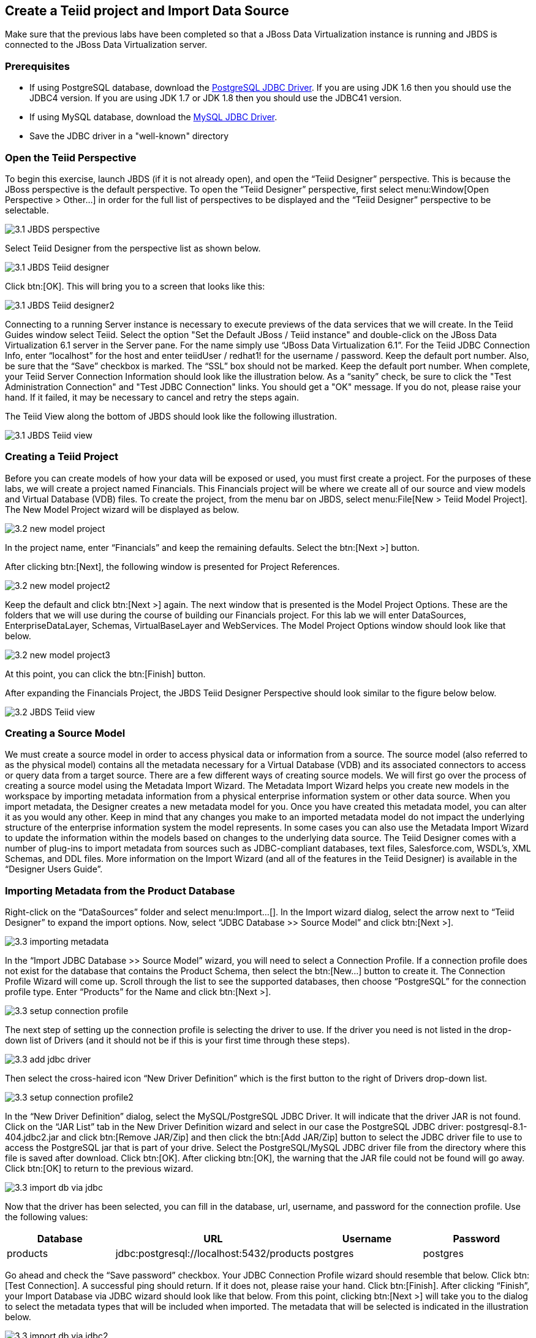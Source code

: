 
:imagesdir: ../images

== Create a Teiid project and Import Data Source

Make sure that the previous labs have been completed so that a JBoss Data Virtualization instance is running and JBDS is connected to the JBoss Data Virtualization server.

=== Prerequisites

- If using PostgreSQL database, download the http://jdbc.postgresql.org/download.html[PostgreSQL JDBC Driver]. If you are using JDK 1.6 then you should use the JDBC4 version. If you are using JDK 1.7 or JDK 1.8 then you should use the JDBC41 version.
- If using MySQL database, download the http://www.mysql.com/products/connector/[MySQL JDBC Driver].
- Save the JDBC driver in a "well-known" directory

=== Open the Teiid Perspective
To begin this exercise, launch JBDS (if it is not already open), and open the “Teiid Designer” perspective. This is because the JBoss perspective is the default perspective.
To open the “Teiid Designer” perspective, first select menu:Window[Open Perspective > Other...] in order for the full list of perspectives to be displayed and the “Teiid Designer” perspective to be selectable.

image::3.1-JBDS-perspective.png[]

Select Teiid Designer from the perspective list as shown below.

image::3.1-JBDS-Teiid-designer.png[]

Click btn:[OK]. 
This will bring you to a screen that looks like this:

image::3.1-JBDS-Teiid-designer2.png[]

Connecting to a running Server instance is necessary to execute previews of the data services that we will create. In the Teiid Guides window select Teiid. 
Select the option "Set the Default JBoss / Teiid instance" and double-click on the JBoss Data Virtualization 6.1 server in the Server pane.
For the name simply use “JBoss Data Virtualization 6.1”. For the Teiid JDBC Connection Info, enter “localhost” for the host and enter teiidUser / redhat1! for the username / password. Keep the default port number. Also, be sure that the “Save” checkbox is marked. The “SSL” box should not be marked. Keep the default port number. When complete, your Teiid Server Connection Information should look like the illustration below.
As a “sanity” check, be sure to click the "Test Administration Connection" and "Test JDBC Connection" links. You should get a "OK" message. If you do not, please raise your hand. If it failed, it may be necessary to cancel and retry the steps again.

The Teiid View along the bottom of JBDS should look like the following illustration. 

image::3.1-JBDS-Teiid-view.png[]

=== Creating a Teiid Project
Before you can create models of how your data will be exposed or used, you must first create a project. For the purposes of these labs, we will create a project named Financials. This Financials project will be where we create all of our source and view models and Virtual Database (VDB) files. To create the project, from the menu bar on JBDS, select menu:File[New > Teiid Model Project]. 
The New Model Project wizard will be displayed as below. 

image::3.2-new-model-project.png[]

In the project name, enter “Financials” and keep the remaining defaults. Select the btn:[Next >] button.

After clicking btn:[Next], the following window is presented for Project References. 

image::3.2-new-model-project2.png[]

Keep the default and click btn:[Next >] again. The next window that is presented is the Model Project Options. These are the folders that we will use during the course of building our Financials project. For this lab we will enter DataSources, EnterpriseDataLayer, Schemas, VirtualBaseLayer and WebServices. The Model Project Options window should look like that below.

image::3.2-new-model-project3.png[]

At this point, you can click the btn:[Finish] button.

After expanding the Financials Project, the JBDS Teiid Designer Perspective should look similar to the figure below below.

image::3.2-JBDS-Teiid-view.png[]

=== Creating a Source Model
We must create a source model in order to access physical data or information from a source. The source model (also referred to as the physical model) contains all the metadata necessary for a Virtual Database (VDB) and its associated connectors to access or query data from a target source. There are a few different ways of creating source models. We will first go over the process of creating a source model using the Metadata Import Wizard.
The Metadata Import Wizard helps you create new models in the workspace by importing metadata information from a physical enterprise information system or other data source. When you import metadata, the Designer creates a new metadata model for you. Once you have created this metadata model, you can alter it as you would any other. Keep in mind that any changes you make to an imported metadata model do not impact the underlying structure of the enterprise information system the model represents.
In some cases you can also use the Metadata Import Wizard to update the information within the models based on changes to the underlying data source.
The Teiid Designer comes with a number of plug-ins to import metadata from sources such as JDBC-compliant databases, text files, Salesforce.com, WSDL's, XML Schemas, and DDL files.
More information on the Import Wizard (and all of the features in the Teiid Designer) is available in the “Designer Users Guide”.

=== Importing Metadata from the Product Database
Right-click on the “DataSources” folder and select menu:Import...[]. In the Import wizard dialog, select the arrow next to “Teiid Designer” to expand the import options. Now, select “JDBC Database >> Source Model” and click btn:[Next >].

image::3.3-importing-metadata.png[]

In the “Import JDBC Database >> Source Model” wizard, you will need to select a Connection Profile. If a connection profile does not exist for the database that contains the Product Schema, then select the btn:[New...] button to create it.
The Connection Profile Wizard will come up. Scroll through the list to see the supported databases, then choose “PostgreSQL” for the connection profile type. Enter “Products” for the Name and click btn:[Next >].

image::3.3-setup-connection-profile.png[]

The next step of setting up the connection profile is selecting the driver to use. If the driver you need is not listed in the drop-down list of Drivers (and it should not be if this is your first time through these steps).

image::3.3-add-jdbc-driver.png[]

Then select the cross-haired icon “New Driver Definition” which is the first button to the right of Drivers drop-down list.

image::3.3-setup-connection-profile2.png[]

In the “New Driver Definition” dialog, select the MySQL/PostgreSQL JDBC Driver. It will indicate that the driver JAR is not found. Click on the “JAR List” tab in the New Driver Definition wizard and select in our case the PostgreSQL JDBC driver: postgresql-8.1-404.jdbc2.jar and click btn:[Remove JAR/Zip] and then click the btn:[Add JAR/Zip] button to select the JDBC driver file to use to access the PostgreSQL jar that is part of your drive. Select the PostgreSQL/MySQL JDBC driver file from the directory where this file is saved after download. Click btn:[OK]. After clicking btn:[OK], the warning that the JAR file could not be found will go away. Click btn:[OK] to return to the previous wizard.

image::3.3-import-db-via-jdbc.png[]

Now that the driver has been selected, you can fill in the database, url, username, and password for the connection profile. 
Use the following values:
[cols="4", options="header"] 
|===
|Database
|URL
|Username
|Password

|products
|jdbc:postgresql://localhost:5432/products
|postgres
|postgres
|===

Go ahead and check the “Save password” checkbox. Your JDBC Connection Profile wizard should resemble that below. Click btn:[Test Connection]. A successful ping should return. If it does not, please raise your hand. Click btn:[Finish]. After clicking “Finish”, your Import Database via JDBC wizard should look like that below.
From this point, clicking btn:[Next >] will take you to the dialog to select the metadata types that will be included when imported. The metadata that will be selected is indicated in the illustration below.

image::3.3-import-db-via-jdbc2.png[]

Once your database metadata selections have been made, click the btn:[Next] button. This will bring up the Select Database Objects dialogue. Be sure to click the arrow icon next to “public” in the Products database to expand the tree to show all objects available to import. Select the TABLE option, this will select the two tables we want to import. 
Specifically, your dialogue for select database objects should look like that below.

image::3.3-import-db-via-jdbc3.png[]

If your dialogue looks like that above, click the btn:[Next >] button. This will bring up the final screen of the JDBC Import Wizard as indicated below.
Notice that there is a requirement to select which folder this model should be created in. To the right of the “Into Folder” attribute, there is a button with btn:[...] on it. Click this button and the following screen will be shown.

image::3.3-import-db-via-jdbc4.png[]

Select the DataSources folder as indicated above. Once the folder has been selected, click the btn:[OK] button. This will bring us back to the final screen of the Import Database via JDBC wizard. Your screen should look like the one below. 

image::3.3-import-db-via-jdbc5.png[]

To keep the table names simple, make sure the “Use Fully Qualified Names” checkbox is unchecked. After verifying it matches, click the btn:[Finish] button.
You will now see the Products.xmi source model was opened and its Package Diagram can be seen in the model view area. Click on productdata_pkey (the primary key of the productdata table at the bottom) and note that the Primary Key (productid) in productdata and the Foreign Key (productid) in the productssymbols table are highlighted. This is because Teiid Designer knows via the metadata that all of these elements are related.

image::3.3-Products.png[]

=== Preview Data via the Teiid Server
With an active Teiid Server connection, all physical models that have been imported, along with any virtual models that are built on top of them, can be sampled (previewed) with the simple click of a button. To do this, let's utilize the Modeling Actions palette on the right-hand side of the Designer. Select Model JDBC Source and to Preview data, double-click on the Preview Data action.
This will bring up the Preview Data dialogue as indicated below.

image::3.3-Preview-data.png[]

Click the btn:[...] button to open up a Table or Procedure Selection window. This allows us to drill-down into the tables that we wish to preview data for. For this lab, simply expand Financials, DataSources, and Products.xmi in order to select the productdata table as indicated in the illustration below.

image::3.3-productdata.png[]

This will bring us back to the Preview Data window where it should look like the one below.

image::3.3-productdata2.png[]

Once you click btn:[OK], a pop-up window will indicate that there are some temporary artifacts being deployed to the Teiid Server in order to preview the data. Finally, there will be two additional views that will open along the bottom of JBDS. Specifically, the SQL Results and Teiid Execution Plan tab views. A successful execution will yield sample results as indicated in the illustration below.

image::3.3-query-results.png[]

=== Import Metadata from the uscustomers and eucustomers Databases
We will now create source models that represent the US_Customers and EU_Customers from our databases. We will again import the metadata using the Import Database via JDBC Wizard to create the model. Use the steps from the previous section to import the two schemas. Name the Models US_Customers and EU_Customers and only import the table metadata for the tables account, accountholdings, and customer. The database names for these two sources are uscustomers and eucustomers respectively. The username/password combination is the same as for the product database (postgres / postgres). You will need to create a new Connection Profile for each source but you can reuse the PostgreSQL JDBC driver that was previously referenced. Additionally, feel free to preview data for these two additional data sources using the steps that were outlined above.
When you have completed the imports, the Package Diagram and Model Explorer for US_Customers, for example, will look similar to the following illustration.

image::3.4-US_Customers.png[]

=== Import Metadata from a flat file
So far we have been connecting to relational databases and their tables. You can connect to other types of data sources within the perspective. In this section we will connect to a flat file in a CSV (Comma Separated Values) format which contains market information as seen in the image below:

image::3.5-marketdata-csv.png[]

As with the steps above you will need to right-click on the DataSources folder and select import. This time you will select the File Source (Flat) >> Source and View Model to import a data source. 

image::3.5-flat-file-import.png[]

Click the btn:[Next >] button. The File Import File Options dialog box will appear.

image::3.5-import-from-flat-file-src.png[]

Select option Flat file on local file system and click the btn:[Next >] button.

image::3.5-data-file-source-selection.png[]

The next screen that is displayed is the dialog box to create a new connection profile. Click on the btn:[New...] button.
The new connection profile dialog is displayed. 

image::3.5-connection-profile.png[]

Type in MarketData for the name and click the btn:[Next >] button.

Use the btn:[Browse...] button (see image below) to locate the folder where the market data CSV file resides. The location should be DVWorkshop/dv_docker/demo. Ensure Use first line as column name indicator is checked. You can click the Test Connection button, it will just ensure that the program can get to the directory specified.

image::3.5-define-folder.png[]

Click the btn:[Next >] button. The next dialog is the Summary dialog box that displays what has been selected for this connection so far. 

image::3.5-summary.png[]

Click the btn:[Finish] button to continue. All of the CSV files are listed from the data source folder selected in the previous steps. We want to make sure that the check box is checked beside the marketdata.csv file, the file that you need to connect to. In the Source Model Definition, enter for the model name, MarketData in the Name: field (see image below).

image::3.5-select-csv.png[]
 
Click on the btn:[Next >] button to continue. 

The next dialog box that opens allows you to select how the CSV file is formatted. In this case, the file is Character delimited (Delimited with a comma). See the image below for the settings that you need to select. 

image::3.5-flat-file-column-format.png[]

Click on the btn:[Next >] button to continue. Next specify the flat file delimited columns parser settings for how the CSV file to be imported. You will change the Datatype of the price column to bigdecimal. 

image::3.5-flat-file-column-format2.png[]

Click the btn:[Next >] button when complete.

The last step is to specify the View Model Definition (see image below). Enter the data from the image below. 

image::3.5-view-model-definition.png[]

Click on the btn:[Finish] button to import the model. Your JBDS screen should look similar to the image below.

image::3.5-view-model-final.png[]

Save All. Congratulations, you have now completed this lab.
